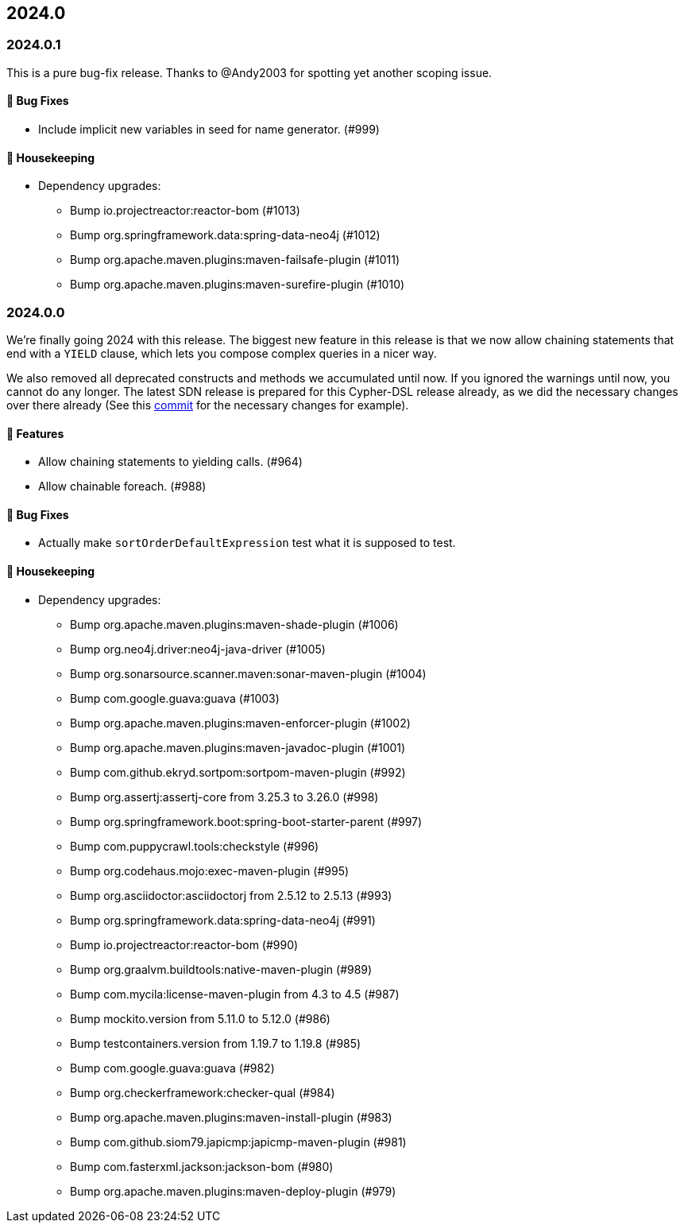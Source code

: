 == 2024.0

=== 2024.0.1

This is a pure bug-fix release. Thanks to @Andy2003 for spotting yet another scoping issue.

==== 🐛 Bug Fixes

* Include implicit new variables in seed for name generator. (#999)

==== 🧹 Housekeeping

* Dependency upgrades:
** Bump io.projectreactor:reactor-bom (#1013)
** Bump org.springframework.data:spring-data-neo4j (#1012)
** Bump org.apache.maven.plugins:maven-failsafe-plugin (#1011)
** Bump org.apache.maven.plugins:maven-surefire-plugin (#1010)

=== 2024.0.0

We're finally going 2024 with this release.
The biggest new feature in this release is that we now allow chaining statements that end with a `YIELD` clause, which lets you compose complex queries in a nicer way.

We also removed all deprecated constructs and methods we accumulated until now. If you ignored the warnings until now, you cannot do any longer. The latest SDN release is prepared for this Cypher-DSL release already, as we did the necessary changes over there already (See this https://github.com/spring-projects/spring-data-neo4j/commit/2861e771333d8b9443026669763ddccd5be7659d[commit] for the necessary changes for example).

==== 🚀 Features

* Allow chaining statements to yielding calls. (#964)
* Allow chainable foreach. (#988)

==== 🐛 Bug Fixes

* Actually make `sortOrderDefaultExpression` test what it is supposed to test.

==== 🧹 Housekeeping

* Dependency upgrades:
** Bump org.apache.maven.plugins:maven-shade-plugin (#1006)
** Bump org.neo4j.driver:neo4j-java-driver (#1005)
** Bump org.sonarsource.scanner.maven:sonar-maven-plugin (#1004)
** Bump com.google.guava:guava (#1003)
** Bump org.apache.maven.plugins:maven-enforcer-plugin (#1002)
** Bump org.apache.maven.plugins:maven-javadoc-plugin (#1001)
** Bump com.github.ekryd.sortpom:sortpom-maven-plugin (#992)
** Bump org.assertj:assertj-core from 3.25.3 to 3.26.0 (#998)
** Bump org.springframework.boot:spring-boot-starter-parent (#997)
** Bump com.puppycrawl.tools:checkstyle (#996)
** Bump org.codehaus.mojo:exec-maven-plugin (#995)
** Bump org.asciidoctor:asciidoctorj from 2.5.12 to 2.5.13 (#993)
** Bump org.springframework.data:spring-data-neo4j (#991)
** Bump io.projectreactor:reactor-bom (#990)
** Bump org.graalvm.buildtools:native-maven-plugin (#989)
** Bump com.mycila:license-maven-plugin from 4.3 to 4.5 (#987)
** Bump mockito.version from 5.11.0 to 5.12.0 (#986)
** Bump testcontainers.version from 1.19.7 to 1.19.8 (#985)
** Bump com.google.guava:guava (#982)
** Bump org.checkerframework:checker-qual (#984)
** Bump org.apache.maven.plugins:maven-install-plugin (#983)
** Bump com.github.siom79.japicmp:japicmp-maven-plugin (#981)
** Bump com.fasterxml.jackson:jackson-bom (#980)
** Bump org.apache.maven.plugins:maven-deploy-plugin (#979)
